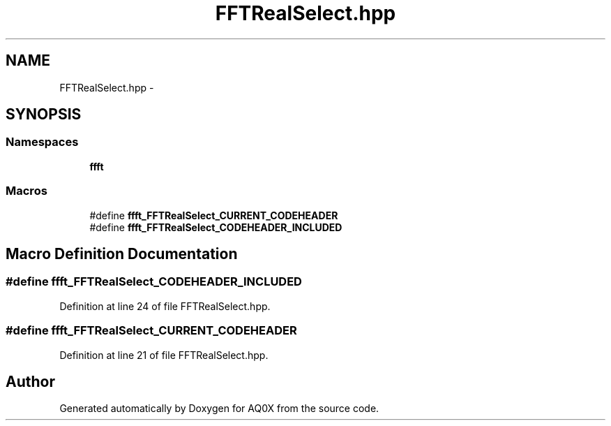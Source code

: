 .TH "FFTRealSelect.hpp" 3 "Thu Oct 30 2014" "Version V0.0" "AQ0X" \" -*- nroff -*-
.ad l
.nh
.SH NAME
FFTRealSelect.hpp \- 
.SH SYNOPSIS
.br
.PP
.SS "Namespaces"

.in +1c
.ti -1c
.RI " \fBffft\fP"
.br
.in -1c
.SS "Macros"

.in +1c
.ti -1c
.RI "#define \fBffft_FFTRealSelect_CURRENT_CODEHEADER\fP"
.br
.ti -1c
.RI "#define \fBffft_FFTRealSelect_CODEHEADER_INCLUDED\fP"
.br
.in -1c
.SH "Macro Definition Documentation"
.PP 
.SS "#define ffft_FFTRealSelect_CODEHEADER_INCLUDED"

.PP
Definition at line 24 of file FFTRealSelect\&.hpp\&.
.SS "#define ffft_FFTRealSelect_CURRENT_CODEHEADER"

.PP
Definition at line 21 of file FFTRealSelect\&.hpp\&.
.SH "Author"
.PP 
Generated automatically by Doxygen for AQ0X from the source code\&.
